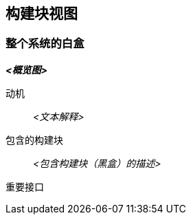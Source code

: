 ifndef::imagesdir[:imagesdir: ../images]

[[section-building-block-view]]


== 构建块视图

ifdef::arc42help[]
[role="arc42help"]
****
.内容
构建块视图显示系统的静态分解，包括构建块（模块、构件、子系统、类、接口、包、库、框架、层、分区、层级、函数、宏、操作、数据结构……）以及它们的依赖关系（关系、关联……）

此视图对于每个架构文档都是强制性的。
与房屋类比，这是 _平面图_。

.动机
通过抽象使源代码结构可理解，保持对源代码的概览。

这允许您在抽象层面与干系人沟通，而不披露实现细节。

.形式
构建块视图是黑盒和白盒的层次集合（见下图）及其描述。

image::05_building_blocks-EN.png["构建块层次"]

*级别 1* 是整个系统的白盒描述以及所有包含构建块的黑盒描述。

*级别 2* 放大级别 1 的某些构建块。
因此它包含级别 1 中选定构建块的白盒描述，以及它们内部构建块的黑盒描述。

*级别 3* 放大级别 2 的选定构建块，以此类推。


.更多信息

参见 arc42 文档中的 https://docs.arc42.org/section-5/[构建块视图]。

****
endif::arc42help[]

=== 整个系统的白盒

ifdef::arc42help[]
[role="arc42help"]
****
在这里，您使用以下白盒模板描述整个系统的分解。它包含

 * 概览图
 * 分解的动机
 * 包含构建块的黑盒描述。为此我们为您提供替代方案：

   ** 使用 _一个_ 表格进行简短和实用的所有包含构建块及其接口的概览
   ** 使用根据黑盒模板的构建块黑盒描述列表（见下文）。
   根据您选择的工具，此列表可能是子章节（在文本文件中）、子页面（在Wiki中）或嵌套元素（在建模工具中）。


 * （可选：）重要接口，这些接口未在构建块的黑盒模板中解释，但对理解白盒非常重要。
由于有很多方式指定接口，我们不为它们提供特定模板。
在最坏的情况下，您必须指定和描述语法、语义、协议、错误处理、限制、版本、质量、必要的兼容性和许多其他内容。
在最好的情况下，您可以用示例或简单签名来解决。

****
endif::arc42help[]

_**<概览图>**_

动机::

_<文本解释>_


包含的构建块::
_<包含构建块（黑盒）的描述>_

重要接口::